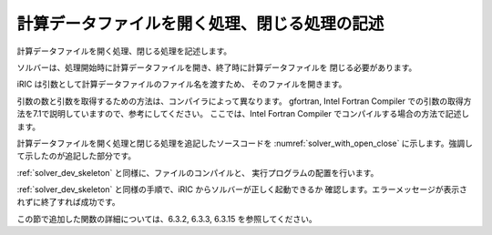 .. _solver_dev_add_open_close:

計算データファイルを開く処理、閉じる処理の記述
----------------------------------------------

計算データファイルを開く処理、閉じる処理を記述します。

ソルバーは、処理開始時に計算データファイルを開き、終了時に計算データファイルを
閉じる必要があります。

iRIC は引数として計算データファイルのファイル名を渡すため、
そのファイルを開きます。

引数の数と引数を取得するための方法は、コンパイラによって異なります。
gfortran, Intel Fortran Compiler
での引数の取得方法を7.1で説明していますので、参考にしてください。
ここでは、Intel Fortran Compiler でコンパイルする場合の方法で記述します。

計算データファイルを開く処理と閉じる処理を追記したソースコードを
:numref:`solver_with_open_close`
に示します。強調して示したのが追記した部分です。

.. code-block:: fortran
   :caption: 計算データファイルを開く処理、閉じる処理を追記したソースコード
   :name: solver_with_open_close
   :linenos:
   :emphasize-lines: 4-6,10-30

   program SampleProgram
     implicit none
     include 'cgnslib_f.h'
     integer:: fin, ier
     integer:: icount, istatus
     character(200)::condFile

     write(*,*) "Sample Program"

     icount = nargs()
     if ( icount.eq.2 ) then
       call getarg(1, condFile, istatus)
     else
       write(*,*) "Input File not specified."
       stop
     endif

     ! 計算データファイルを開く
     call cg_open_f(condFile, CG_MODE_MODIFY, fin, ier)
     if (ier /=0) stop "*** Open error of CGNS file ***"

     ! 内部変数の初期化
     call cg_iric_init_f(fin, ier)
     if (ier /=0) STOP "*** Initialize error of CGNS file ***"
     ! オプションの設定
     call iric_initoption_f(IRIC_OPTION_CANCEL, ier)
     if (ier /=0) STOP "*** Initialize option error***"

     ! 計算データファイルを閉じる
     call cg_close_f(fin, ier)
     stop
   end program SampleProgram

:ref:`solver_dev_skeleton` と同様に、ファイルのコンパイルと、
実行プログラムの配置を行います。

:ref:`solver_dev_skeleton` と同様の手順で、iRIC からソルバーが正しく起動できるか
確認します。エラーメッセージが表示されずに終了すれば成功です。

この節で追加した関数の詳細については、6.3.2, 6.3.3, 6.3.15
を参照してください。
